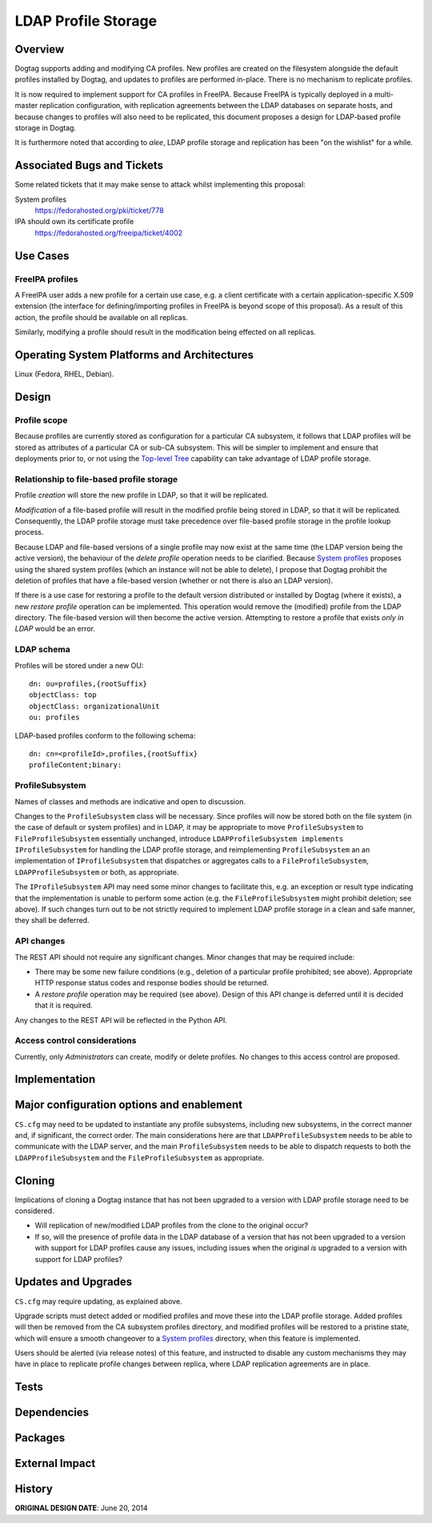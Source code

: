 LDAP Profile Storage
====================

Overview
--------

Dogtag supports adding and modifying CA profiles.  New profiles are
created on the filesystem alongside the default profiles installed
by Dogtag, and updates to profiles are performed in-place.  There
is no mechanism to replicate profiles.

It is now required to implement support for CA profiles in FreeIPA.
Because FreeIPA is typically deployed in a multi-master replication
configuration, with replication agreements between the LDAP
databases on separate hosts, and because changes to profiles will
also need to be replicated, this document proposes a design for
LDAP-based profile storage in Dogtag.

It is furthermore noted that according to *alee*, LDAP profile
storage and replication has been "on the wishlist" for a while.


Associated Bugs and Tickets
---------------------------

Some related tickets that it may make sense to attack whilst
implementing this proposal:

System profiles
  https://fedorahosted.org/pki/ticket/778
IPA should own its certificate profile
  https://fedorahosted.org/freeipa/ticket/4002

.. _Top-level Tree: http://pki.fedoraproject.org/wiki/Top-Level_Tree
.. _System profiles: https://fedorahosted.org/pki/ticket/778
.. _Lightweight sub-CAs: http://pki.fedoraproject.org/wiki/Lightweight_sub-CAs


Use Cases
---------

FreeIPA profiles
^^^^^^^^^^^^^^^^

A FreeIPA user adds a new profile for a certain use case, e.g. a
client certificate with a certain application-specific X.509
extension (the interface for defining/importing profiles in FreeIPA
is beyond scope of this proposal).  As a result of this action, the
profile should be available on all replicas.

Similarly, modifying a profile should result in the modification
being effected on all replicas.


Operating System Platforms and Architectures
--------------------------------------------

Linux (Fedora, RHEL, Debian).


Design
------

Profile scope
^^^^^^^^^^^^^

Because profiles are currently stored as configuration for a
particular CA subsystem, it follows that LDAP profiles will be
stored as attributes of a particular CA or sub-CA subsystem.  This
will be simpler to implement and ensure that deployments prior to,
or not using the `Top-level Tree`_ capability can take advantage of
LDAP profile storage.


Relationship to file-based profile storage
^^^^^^^^^^^^^^^^^^^^^^^^^^^^^^^^^^^^^^^^^^

Profile *creation* will store the new profile in LDAP, so that it
will be replicated.

*Modification* of a file-based profile will result in the modified
profile being stored in LDAP, so that it will be replicated.
Consequently, the LDAP profile storage must take precedence over
file-based profile storage in the profile lookup process.

Because LDAP and file-based versions of a single profile may now
exist at the same time (the LDAP version being the active version),
the behaviour of the *delete profile* operation needs to be
clarified.  Because `System profiles`_ proposes using the shared
system profiles (which an instance will not be able to delete), I
propose that Dogtag prohibit the deletion of profiles that have a
file-based version (whether or not there is also an LDAP version).

If there is a use case for restoring a profile to the default
version distributed or installed by Dogtag (where it exists), a new
*restore profile* operation can be implemented.  This operation
would remove the (modified) profile from the LDAP directory.  The
file-based version will then become the active version.  Attempting
to restore a profile that exists *only in LDAP* would be an error.


LDAP schema
^^^^^^^^^^^

Profiles will be stored under a new OU::

  dn: ou=profiles,{rootSuffix}
  objectClass: top
  objectClass: organizationalUnit
  ou: profiles

LDAP-based profiles conform to the following schema::

  dn: cn=<profileId>,profiles,{rootSuffix}
  profileContent;binary:


ProfileSubsystem
^^^^^^^^^^^^^^^^

Names of classes and methods are indicative and open to discussion.

Changes to the ``ProfileSubsystem`` class will be necessary.  Since
profiles will now be stored both on the file system (in the case of
default or system profiles) and in LDAP, it may be appropriate to
move ``ProfileSubsystem`` to ``FileProfileSubsystem`` essentially
unchanged, introduce ``LDAPProfileSubsystem implements
IProfileSubsystem`` for handling the LDAP profile storage, and
reimplementing ``ProfileSubsystem`` an an implementation of
``IProfileSubsystem`` that dispatches or aggregates calls to a
``FileProfileSubsystem``, ``LDAPProfileSubsystem`` or both, as
appropriate.

The ``IProfileSubsystem`` API may need some minor changes to
facilitate this, e.g. an exception or result type indicating that
the implementation is unable to perform some action (e.g. the
``FileProfileSubsystem`` might prohibit deletion; see above).  If
such changes turn out to be not strictly required to implement LDAP
profile storage in a clean and safe manner, they shall be deferred.


API changes
^^^^^^^^^^^

The REST API should not require any significant changes.  Minor
changes that may be required include:

* There may be some new failure conditions (e.g., deletion of a
  particular profile prohibited; see above).  Appropriate HTTP
  response status codes and response bodies should be returned.

* A *restore profile* operation may be required (see above).  Design
  of this API change is deferred until it is decided that it is
  required.

Any changes to the REST API will be reflected in the Python API.


Access control considerations
^^^^^^^^^^^^^^^^^^^^^^^^^^^^^

Currently, only *Administrators* can create, modify or delete
profiles.  No changes to this access control are proposed.


Implementation
--------------

.. Any additional requirements or changes discovered during the
   implementation phase.

.. Include any rejected design information in the History section.


Major configuration options and enablement
------------------------------------------

.. Any configuration options? Any commands to enable/disable the
   feature or turn on/off its parts?

``CS.cfg`` may need to be updated to instantiate any profile
subsystems, including new subsystems, in the correct manner and, if
significant, the correct order.  The main considerations here are
that ``LDAPProfileSubsystem`` needs to be able to communicate with
the LDAP server, and the main ``ProfileSubsystem`` needs to be able
to dispatch requests to both the ``LDAPProfileSubsystem`` and the
``FileProfileSubsystem`` as appropriate.


Cloning
-------

Implications of cloning a Dogtag instance that has not been upgraded
to a version with LDAP profile storage need to be considered.

* Will replication of new/modified LDAP profiles from the clone to
  the original occur?

* If so, will the presence of profile data in the LDAP database of a
  version that has not been upgraded to a version with support for
  LDAP profiles cause any issues, including issues when the original
  *is* upgraded to a version with support for LDAP profiles?


Updates and Upgrades
--------------------

``CS.cfg`` may require updating, as explained above.

Upgrade scripts must detect added or modified profiles and move
these into the LDAP profile storage.  Added profiles will then be
removed from the CA subsystem profiles directory, and modified
profiles will be restored to a pristine state, which will ensure a
smooth changeover to a `System profiles`_ directory, when this
feature is implemented.

Users should be alerted (via release notes) of this feature, and
instructed to disable any custom mechanisms they may have in place
to replicate profile changes between replica, where LDAP replication
agreements are in place.


Tests
-----

.. Identify any tests associated with this feature including:
   - JUnit
   - Functional
   - Build Time
   - Runtime


Dependencies
------------

.. Any new package and library dependencies?


Packages
--------

.. Provide the initial packages that finally included this feature
   (e.g. "pki-core-10.1.0-1")


External Impact
---------------

.. Impact on other development teams and components?


History
-------

**ORIGINAL DESIGN DATE**: June 20, 2014

.. Provide the original design date in 'Month DD, YYYY' format (e.g.
   September 5, 2013).

.. Document any design ideas that were rejected during design and
   implementatino of this feature with a brief explanation
   explaining why.

.. Note that this section is meant for documenting the history of
   the design, not the history of changes to the wiki.
